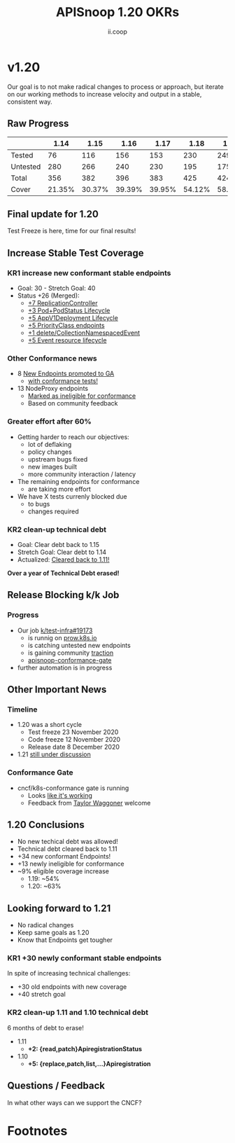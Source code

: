 #+TITLE: APISnoop 1.20 OKRs
#+AUTHOR: ii.coop

* v1.20 
  Our goal is to not make radical changes to process or approach, but iterate on our working methods to increase velocity and output in a stable, consistent way.
** Raw Progress
#+REVEAL_HTML: <div style="font-size: 60%;">
|          |   1.14 |   1.15 |   1.16 |   1.17 |   1.18 |   1.19 |   1.20 |
|----------+--------+--------+--------+--------+--------+--------+--------|
| Tested   |     76 |    116 |    156 |    153 |    230 |    249 |    265 |
| Untested |    280 |    266 |    240 |    230 |    195 |    175 |    153 |
| Total    |    356 |    382 |    396 |    383 |    425 |    424 |    418 |
| Cover    | 21.35% | 30.37% | 39.39% | 39.95% | 54.12% | 58.73% | 63.40% |
#+REVEAL_HTML: </div>
** **Final update for 1.20**
   Test Freeze is here, time for our final results!
** **Increase Stable Test Coverage**
*** **KR1 increase new conformant stable endpoints**
- Goal: 30   - Stretch Goal: 40
- Status +26 (Merged):
  - [[https://github.com/kubernetes/kubernetes/pull/95713][+7 ReplicationController]]
  - [[https://github.com/kubernetes/kubernetes/pull/96485][+3 Pod+PodStatus Lifecycle]]
  - [[https://github.com/kubernetes/kubernetes/pull/96487][+5 AppV1Deployment Lifecycle]]
  - [[https://github.com/kubernetes/kubernetes/pull/95884][+5 PriorityClass endpoints]]
  - [[https://github.com/kubernetes/kubernetes/pull/92813][+1 delete/CollectionNamespacedEvent]]
  - [[https://github.com/kubernetes/kubernetes/pull/89753][+5 Event resource lifecycle]]
*** **Other Conformance news**
  - 8 [[https://github.com/kubernetes/enhancements/issues/585#issuecomment-730597609][New Endpoints promoted to GA]]
    - [[https://apisnoop.cncf.io/conformance-progress/endpoints/1.20.0?filter=promotedWithTests][with conformance tests!]]
  - 13 NodeProxy endpoints
    - [[https://apisnoop.cncf.io/conformance-progress/ineligible-endpoints][Marked as ineligible for conformance]]
    - Based on community feedback
*** **Greater effort after 60%**
- Getting harder to reach our objectives:
  - lot of deflaking
  - policy changes
  - upstream bugs fixed
  - new images built
  - more community interaction / latency
- The remaining endpoints for conformance
  - are taking more effort
- We have X tests currenly blocked due
  - to bugs
  - changes required
*** **KR2 clean-up technical debt**
- Goal: Clear debt back to 1.15
- Stretch Goal: Clear debt to 1.14
- Actualized: [[https://apisnoop.cncf.io/conformance-progress#coverage-by-release][Cleared back to 1.11!]]
**Over a year of Technical Debt erased!**
** **Release Blocking k/k Job**
*** **Progress**
- Our job [[https://github.com/kubernetes/test-infra/pull/19173][k/test-infra#19173]]
  - is runnig on [[https://prow.k8s.io/?job=apisnoop-conformance-gate][prow.k8s.io]]
  - is catching untested new endpoints
  - is gaining community [[https://github.com/kubernetes/kubernetes/issues/96524][traction]]
  - [[https://prow.k8s.io/?job=apisnoop-conformance-gate][apisnoop-conformance-gate]]
- further automation is in progress
** **Other Important News**
*** **Timeline**
- 1.20 was a short cycle
  - Test freeze 23 November 2020
  - Code freeze 12 November 2020
  - Release date 8 December 2020
- 1.21 [[https://hackmd.io/@1ZEI8TYqTDWogQGLAiExjw/ry-m4YYcP][still under discussion]]
*** **Conformance Gate**
- cncf/k8s-conformance gate is running
  - Looks [[https://github.com/cncf/k8s-conformance/pulls?q=is%3Apr+is%3Aclosed][like it's working]]
  - Feedback from [[https://github.com/taylorwaggoner][Taylor Waggoner]] welcome
** **1.20 Conclusions**
- No new techical debt was allowed!
- Technical debt cleared back to 1.11
- +34 new conformant Endpoints!
- +13 newly ineligible for conformance
- ~9% eligible coverage increase
  - 1.19: ~54%
  - 1.20: ~63%
** **Looking forward to 1.21**
- No radical changes
- Keep same goals as 1.20
- Know that Endpoints get tougher
*** **KR1 +30 newly conformant stable endpoints**
In spite of increasing technical challenges:
 - +30 old endpoints with new coverage
 - +40 stretch goal
*** **KR2 clean-up 1.11 and 1.10 technical debt**
6 months of debt to erase!
- 1.11
  - **+2: {read,patch}ApiregistrationStatus**
- 1.10
  - **+5: {replace,patch,list,...}Apiregistration**
** **Questions / Feedback**
In what other ways can we support the CNCF?

* Footnotes

#+REVEAL_ROOT: https://cdnjs.cloudflare.com/ajax/libs/reveal.js/3.9.2
# #+REVEAL_TITLE_SLIDE:
#+NOREVEAL_DEFAULT_FRAG_STYLE: YY
#+NOREVEAL_EXTRA_CSS: YY
#+NOREVEAL_EXTRA_JS: YY
#+REVEAL_HLEVEL: 2
#+REVEAL_MARGIN: 0.1
#+REVEAL_WIDTH: 1000
#+REVEAL_HEIGHT: 600
#+REVEAL_MAX_SCALE: 3.5
#+REVEAL_MIN_SCALE: 1.0
#+REVEAL_PLUGINS: (markdown notes highlight multiplex)
#+REVEAL_SLIDE_NUMBER: ""
#+REVEAL_SPEED: 1
#+REVEAL_THEME: sky
#+REVEAL_THEME_OPTIONS: beige|black|blood|league|moon|night|serif|simple|sky|solarized|white
#+REVEAL_TRANS: cube
#+REVEAL_TRANS_OPTIONS: none|cube|fade|concave|convex|page|slide|zoom

#+OPTIONS: num:nil
#+OPTIONS: toc:nil
#+OPTIONS: mathjax:Y
#+OPTIONS: reveal_single_file:nil
#+OPTIONS: reveal_control:t
#+OPTIONS: reveal-progress:t
#+OPTIONS: reveal_history:nil
#+OPTIONS: reveal_center:t
#+OPTIONS: reveal_rolling_links:nil
#+OPTIONS: reveal_keyboard:t
#+OPTIONS: reveal_overview:t
